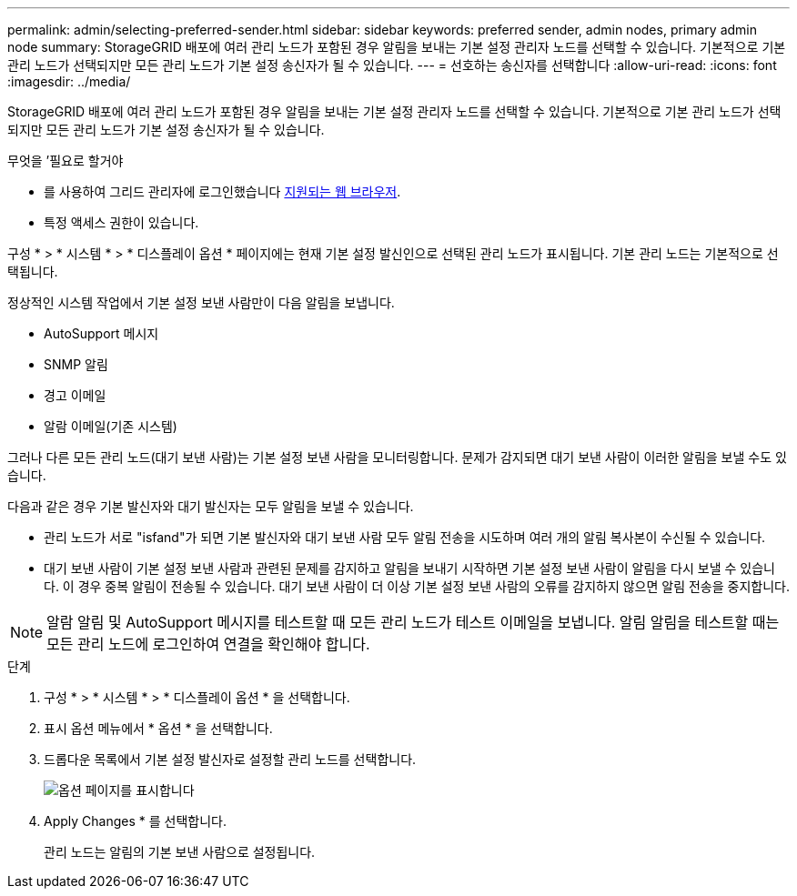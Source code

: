 ---
permalink: admin/selecting-preferred-sender.html 
sidebar: sidebar 
keywords: preferred sender, admin nodes, primary admin node 
summary: StorageGRID 배포에 여러 관리 노드가 포함된 경우 알림을 보내는 기본 설정 관리자 노드를 선택할 수 있습니다. 기본적으로 기본 관리 노드가 선택되지만 모든 관리 노드가 기본 설정 송신자가 될 수 있습니다. 
---
= 선호하는 송신자를 선택합니다
:allow-uri-read: 
:icons: font
:imagesdir: ../media/


[role="lead"]
StorageGRID 배포에 여러 관리 노드가 포함된 경우 알림을 보내는 기본 설정 관리자 노드를 선택할 수 있습니다. 기본적으로 기본 관리 노드가 선택되지만 모든 관리 노드가 기본 설정 송신자가 될 수 있습니다.

.무엇을 &#8217;필요로 할거야
* 를 사용하여 그리드 관리자에 로그인했습니다 xref:../admin/web-browser-requirements.adoc[지원되는 웹 브라우저].
* 특정 액세스 권한이 있습니다.


구성 * > * 시스템 * > * 디스플레이 옵션 * 페이지에는 현재 기본 설정 발신인으로 선택된 관리 노드가 표시됩니다. 기본 관리 노드는 기본적으로 선택됩니다.

정상적인 시스템 작업에서 기본 설정 보낸 사람만이 다음 알림을 보냅니다.

* AutoSupport 메시지
* SNMP 알림
* 경고 이메일
* 알람 이메일(기존 시스템)


그러나 다른 모든 관리 노드(대기 보낸 사람)는 기본 설정 보낸 사람을 모니터링합니다. 문제가 감지되면 대기 보낸 사람이 이러한 알림을 보낼 수도 있습니다.

다음과 같은 경우 기본 발신자와 대기 발신자는 모두 알림을 보낼 수 있습니다.

* 관리 노드가 서로 "isfand"가 되면 기본 발신자와 대기 보낸 사람 모두 알림 전송을 시도하며 여러 개의 알림 복사본이 수신될 수 있습니다.
* 대기 보낸 사람이 기본 설정 보낸 사람과 관련된 문제를 감지하고 알림을 보내기 시작하면 기본 설정 보낸 사람이 알림을 다시 보낼 수 있습니다. 이 경우 중복 알림이 전송될 수 있습니다. 대기 보낸 사람이 더 이상 기본 설정 보낸 사람의 오류를 감지하지 않으면 알림 전송을 중지합니다.



NOTE: 알람 알림 및 AutoSupport 메시지를 테스트할 때 모든 관리 노드가 테스트 이메일을 보냅니다. 알림 알림을 테스트할 때는 모든 관리 노드에 로그인하여 연결을 확인해야 합니다.

.단계
. 구성 * > * 시스템 * > * 디스플레이 옵션 * 을 선택합니다.
. 표시 옵션 메뉴에서 * 옵션 * 을 선택합니다.
. 드롭다운 목록에서 기본 설정 발신자로 설정할 관리 노드를 선택합니다.
+
image::../media/display_options_preferred_sender.gif[옵션 페이지를 표시합니다]

. Apply Changes * 를 선택합니다.
+
관리 노드는 알림의 기본 보낸 사람으로 설정됩니다.


